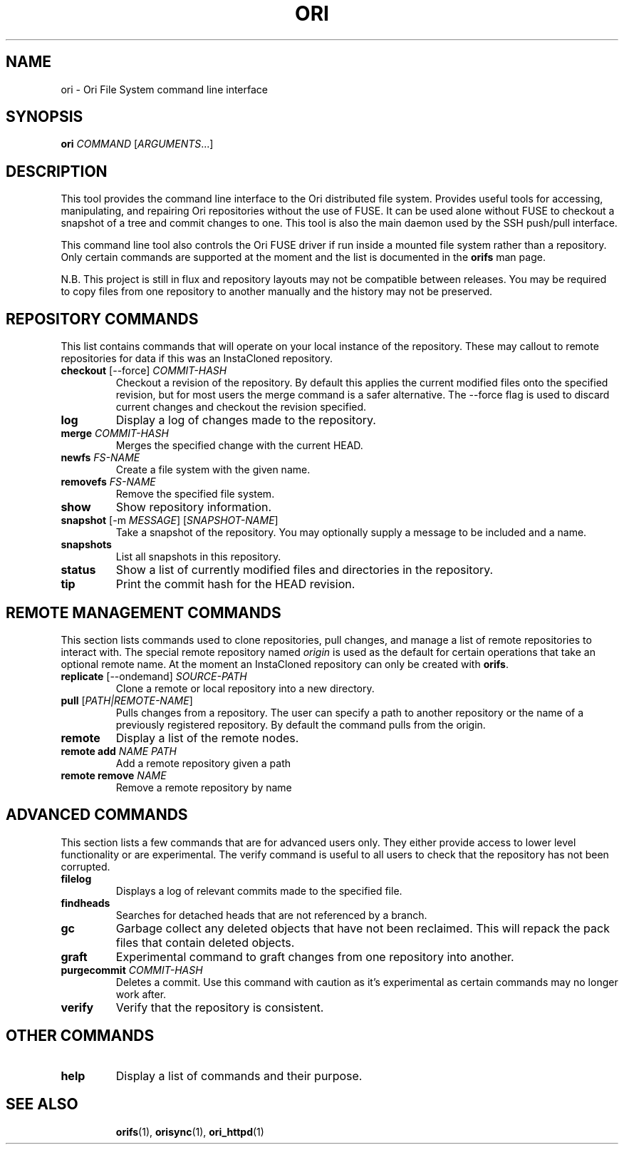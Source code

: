 .TH ORI "1" "September 2013" "Ori Project" "Ori Distributed File System"
.SH NAME
ori \- Ori File System command line interface
.SH SYNOPSIS
.B ori
\fICOMMAND\fR [\fIARGUMENTS\fR...]
.SH DESCRIPTION
This tool provides the command line interface to the Ori distributed file 
system.  Provides useful tools for accessing, manipulating, and repairing Ori 
repositories without the use of FUSE.  It can be used alone without FUSE to 
checkout a snapshot of a tree and commit changes to one.  This tool is also the 
main daemon used by the SSH push/pull interface.

This command line tool also controls the Ori FUSE driver if run inside a 
mounted file system rather than a repository.  Only certain commands are 
supported at the moment and the list is documented in the \fBorifs\fR man page.

N.B. This project is still in flux and repository layouts may not be compatible 
between releases.  You may be required to copy files from one repository to 
another manually and the history may not be preserved.

.SH REPOSITORY COMMANDS
This list contains commands that will operate on your local instance of the 
repository.  These may callout to remote repositories for data if this was an 
InstaCloned repository.
.TP
\fBcheckout\fR [\-\-force] \fICOMMIT-HASH\fR
Checkout a revision of the repository.  By default this applies the current 
modified files onto the specified revision, but for most users the merge 
command is a safer alternative.  The \-\-force flag is used to discard current 
changes and checkout the revision specified.
.TP
\fBlog\fR
Display a log of changes made to the repository.
.TP
\fBmerge\fR \fICOMMIT-HASH\fR
Merges the specified change with the current HEAD.
.TP
\fBnewfs\fR \fIFS-NAME\fR
Create a file system with the given name.
.TP
\fBremovefs\fR \fIFS-NAME\fR
Remove the specified file system.
.TP
\fBshow\fR
Show repository information.
.TP
\fBsnapshot\fR [\-m \fIMESSAGE\fR] [\fISNAPSHOT-NAME\fR]
Take a snapshot of the repository.  You may optionally supply a message to be 
included and a name.
.TP
\fBsnapshots\fR
List all snapshots in this repository.
.TP
\fBstatus\fR
Show a list of currently modified files and directories in the repository.
.TP
\fBtip\fR
Print the commit hash for the HEAD revision.

.SH REMOTE MANAGEMENT COMMANDS
This section lists commands used to clone repositories, pull changes, and 
manage a list of remote repositories to interact with.  The special remote 
repository named \fIorigin\fR is used as the default for certain operations 
that take an optional remote name. At the moment an InstaCloned repository can 
only be created with \fBorifs\fR.
.TP
\fBreplicate\fR [\-\-ondemand] \fISOURCE-PATH\fR
Clone a remote or local repository into a new directory.
.TP
\fBpull\fR [\fIPATH|REMOTE-NAME\fR]
Pulls changes from a repository. The user can specify a path to another 
repository or the name of a previously registered repository. By default the 
command pulls from the origin.
.TP
\fBremote\fR
Display a list of the remote nodes.
.TP
\fBremote add\fR \fINAME\fR \fIPATH\fR
Add a remote repository given a path
.TP
\fBremote remove\fR \fINAME\fR
Remove a remote repository by name

.SH ADVANCED COMMANDS
This section lists a few commands that are for advanced users only.  They 
either provide access to lower level functionality or are experimental.  The 
verify command is useful to all users to check that the repository has not been 
corrupted.
.TP
\fBfilelog\fR
Displays a log of relevant commits made to the specified file.
.TP
\fBfindheads\fR
Searches for detached heads that are not referenced by a branch.
.TP
\fBgc\fR
Garbage collect any deleted objects that have not been reclaimed.  This will 
repack the pack files that contain deleted objects.
.TP
\fBgraft\fR
Experimental command to graft changes from one repository into another.
.TP
\fBpurgecommit\fR \fICOMMIT-HASH\fR
Deletes a commit. Use this command with caution as it's experimental as certain 
commands may no longer work after.
.TP
\fBverify\fR
Verify that the repository is consistent.

.\" .SH KEY MANAGEMENT COMMANDS
.\" This section provides a list of key management commands that help a repository 
.\" maintain a list of trusted keys and set the signing key for commits.  Commits 
.\" are automatically signed if a private key is set.  The \fBlog\fR command 
.\" displays whether a signature has been verified in Commit objects.
.\" .TP
.\" \fBaddkey\fR \fIKEYFILE\fR
.\" Add a signing key to the repository.
.\" .TP
.\" \fBlistkeys\fR
.\" List the signing keys available in this repository.
.\" .TP
.\" \fBremovekey\fR
.\" Remove a public key from the repository.
.\" .TP
.\" \fBsetkey\fR
.\" Set the repository private key used for signing commits.

.SH OTHER COMMANDS
.TP
\fBhelp\fR
Display a list of commands and their purpose.

.TP
.SH "SEE ALSO"
.BR orifs (1),
.BR orisync (1),
.BR ori_httpd (1)
